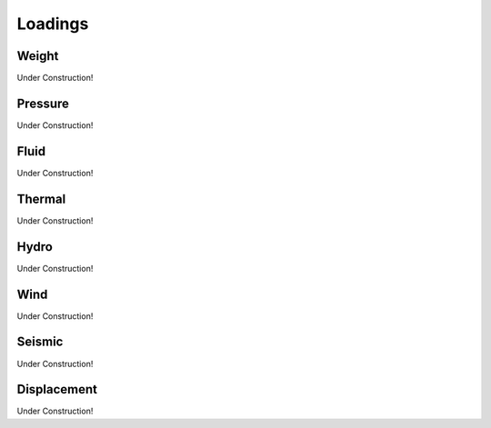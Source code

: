 Loadings
========


Weight
------
Under Construction!


Pressure
--------
Under Construction!


Fluid
-----
Under Construction!


Thermal
-------
Under Construction!


Hydro
-----
Under Construction!


Wind
----
Under Construction!


Seismic
-------
Under Construction!


Displacement
------------
Under Construction!
